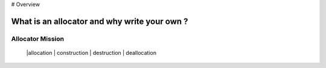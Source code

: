 # Overview

What is an allocator and why write your own ?
-----------------------------------------------

Allocator Mission
==================

 |allocation | construction | destruction | deallocation

